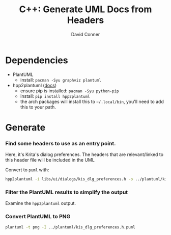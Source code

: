 :PROPERTIES:
:ID:       c6796b35-883f-4607-8ee3-00aea6215579
:END:
#+TITLE:     C++: Generate UML Docs from Headers
#+AUTHOR:    David Conner
#+EMAIL:     noreply@te.xel.io
#+DESCRIPTION: notes

* Dependencies

+ PlantUML
  - install: =pacman -Syu graphviz plantuml=
+ hpp2plantuml ([[https://hpp2plantuml.readthedocs.io/en/latest/][docs]])
  - ensure pip is installed: =pacman -Syu python-pip=
  - install: =pip install hpp2plantuml=
  - the arch packages will install this to =~/.local/bin=, you'll need to add this to your path.

* Generate

*** Find some headers to use as an entry point.

Here, it's Krita's dialog preferences. The headers that are relevant/linked to
this header file will be included in the UML

Convert to =puml= with:

#+begin_src sh
hpp2plantuml -i libs/ui/dialogs/kis_dlg_preferences.h -o ../plantuml/kis_dlg_preferences.h.puml
#+end_src

*** Filter the PlantUML results to simplify the output

Examine the =hpp2plantuml= output.

*** Convert PlantUML to PNG

#+begin_src sh
plantuml -t png -I ../plantuml/kis_dlg_preferences.h.puml
#+end_src

